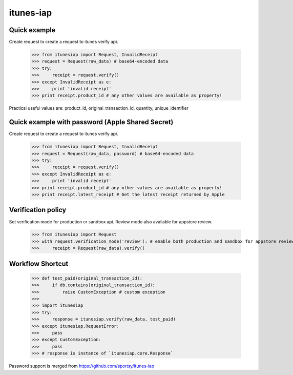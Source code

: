itunes-iap
~~~~~~~~~~

Quick example
-------------

Create request to create a request to itunes verify api.

    >>> from itunesiap import Request, InvalidReceipt
    >>> request = Request(raw_data) # base64-encoded data
    >>> try:
    >>>     receipt = request.verify()
    >>> except InvalidReceipt as e:
    >>>     print 'invalid receipt'
    >>> print receipt.product_id # any other values are available as property!

Practical useful values are: product_id, original_transaction_id, quantity, unique_identifier

Quick example with password (Apple Shared Secret)
-------------

Create request to create a request to itunes verify api.

    >>> from itunesiap import Request, InvalidReceipt
    >>> request = Request(raw_data, password) # base64-encoded data
    >>> try:
    >>>     receipt = request.verify()
    >>> except InvalidReceipt as e:
    >>>     print 'invalid receipt'
    >>> print receipt.product_id # any other values are available as property!
    >>> print receipt.latest_receipt # Get the latest receipt returned by Apple


Verification policy
-------------------

Set verification mode for production or sandbox api. Review mode also available for appstore review.

    >>> from itunesiap import Request
    >>> with request.verification_mode('review'): # enable both production and sandbox for appstore review. 'production', 'sandbox' or 'review'
    >>>     receipt = Request(raw_data).verify()

Workflow Shortcut
-----------------

    >>> def test_paid(original_transaction_id):
    >>>     if db.contains(original_transaction_id):
    >>>         raise CustomException # custom exception
    >>>
    >>> import itunesiap
    >>> try:
    >>>     response = itunesiap.verify(raw_data, test_paid)
    >>> except itunesiap.RequestError:
    >>>     pass
    >>> except CustomException:
    >>>     pass
    >>> # response is instance of `itunesiap.core.Response`


Password support is merged from https://github.com/sportsy/itunes-iap
